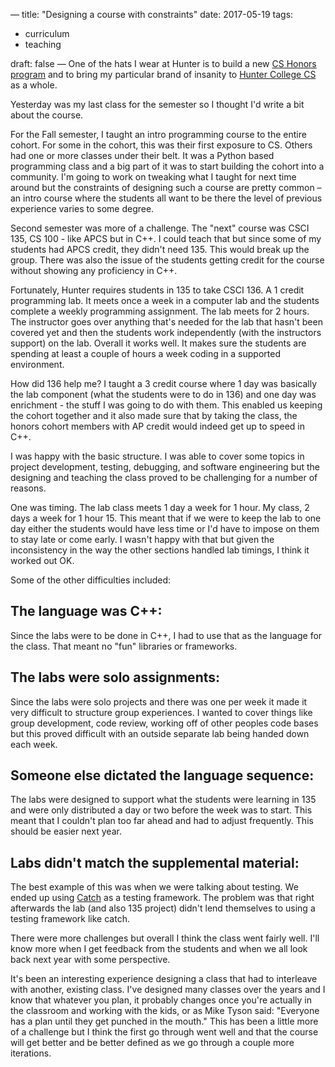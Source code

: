 ---
title: "Designing a course with constraints"
date: 2017-05-19
tags:
- curriculum
-  teaching
draft: false
---
One of the hats I wear at Hunter is to build a new [[https://cestlaz.github.io/posts/2016-03-29-hunter-cs.html][CS Honors program]]
and to bring my particular brand of insanity to [[https://cestlaz.github.io/posts/hunter-cs-important][Hunter College CS]] as a
whole.

Yesterday was my last class for the semester so I thought I'd write a
bit about the course.

For the Fall semester, I taught an intro programming course to the
entire cohort. For some in the cohort, this was their first exposure
to CS. Others had one or more classes under their belt. It was a
Python based programming class and a big part of it was to start
building the cohort into a community. I'm going to work on tweaking
what I taught for next time around but the constraints of designing
such a course are pretty common -- an intro course where the students
all want to be there the level of previous experience varies to some degree.

Second semester was more of a challenge. The "next" course was CSCI
135, CS 100 - like APCS but in C++. I could teach that but since some
of my students had APCS credit, they didn't need 135. This would break
up the group. There was also the issue of the students getting credit
for the course without showing any proficiency in C++.

Fortunately, Hunter requires students in 135 to take CSCI 136. A 1
credit programming lab. It meets once a week in a computer lab and the
students complete a weekly programming assignment. The lab meets for 2
hours. The instructor goes over anything that's needed for the lab
that hasn't been covered yet and then the students work independently
(with the instructors support) on the lab. Overall it works well. It
makes sure the students are spending at least a couple of hours a week
coding in a supported environment.


How did 136 help me? I taught a 3 credit course where 1 day was
basically the lab component (what the students were to do in 136) and
one day was enrichment - the stuff I was going to do with them. This
enabled us keeping the cohort together and it also made sure that by
taking the class, the honors cohort members with AP credit would
indeed get up to speed in C++.

I was happy with the basic structure. I was able to cover some topics
in project development, testing, debugging, and software engineering but the
designing and teaching the class proved to be challenging for a number
of reasons.

One was timing. The lab class meets 1 day a week for 1 hour. My class,
2 days a week for 1 hour 15. This meant that if we were to keep the
lab to one day either the students would have less time or I'd have to
impose on them to stay late or come early. I wasn't happy with that
but given the inconsistency in the way the other sections handled lab
timings, I think it worked out OK.

Some of the other difficulties included:

** The language was C++:
Since the labs were to be done in C++, I had to use that as the
language for the class. That meant no "fun" libraries or frameworks.
** The labs were solo assignments:
Since the labs were solo projects and there was one per week it made
it very difficult to structure group experiences. I wanted to cover
things like group development, code review, working off of other
peoples code bases but this proved difficult with an outside separate
lab being handed down each week.
** Someone else dictated the language sequence:
The labs were designed to support what the students were learning in
135 and were only distributed a day or two before the week was to
start. This meant that I couldn't plan too far ahead and had to adjust
frequently. This should be easier next year.
** Labs didn't match the supplemental material:
The best example of this was when we were talking about testing. We
ended up using [[https://github.com/philsquared/Catch][Catch]] as a testing framework. The problem was that
right afterwards the lab (and also 135 project) didn't lend themselves
to using a testing framework like catch.

There were more challenges but overall I think the class went fairly
well. I'll know more when I get feedback from the students and when we
all look back next year with some perspective.

It's been an interesting experience designing a class that had to
interleave with another, existing class. I've designed many classes
over the years and I know that whatever you plan, it probably changes
once you're actually in the classroom and working with the kids, or as
Mike Tyson said: "Everyone has a plan until they get punched in the
mouth." This has been a little more of a challenge but I think the
first go through went well and that the course will get better and be
better defined as we go through a couple more iterations.


